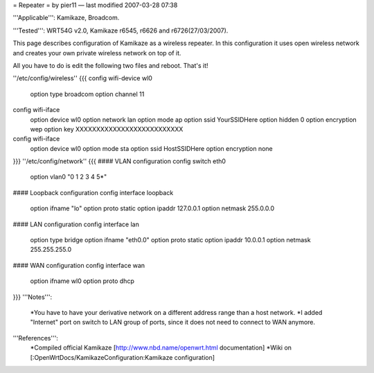 = Repeater =
by pier11 — last modified 2007-03-28 07:38

'''Applicable''': Kamikaze, Broadcom.

'''Tested''': WRT54G v2.0, Kamikaze r6545, r6626 and r6726(27/03/2007).

This page describes configuration of Kamikaze as a wireless repeater. In this configuration it uses open wireless network and creates your own private wireless network on top of it.

All you have to do is edit the following two files and reboot. That's it!

''/etc/config/wireless''
{{{
config wifi-device  wl0
        option type     broadcom
        option channel  11

config wifi-iface
        option device   wl0
        option network  lan
        option mode     ap
        option ssid     YourSSIDHere
        option hidden   0
        option encryption       wep
        option key      XXXXXXXXXXXXXXXXXXXXXXXXXX

config wifi-iface
        option device   wl0
        option mode     sta
        option ssid     HostSSIDHere
        option encryption none
}}}
''/etc/config/network''
{{{
#### VLAN configuration 
config switch eth0
        option vlan0    "0 1 2 3 4 5*"


#### Loopback configuration
config interface loopback
        option ifname   "lo"
        option proto    static
        option ipaddr   127.0.0.1
        option netmask  255.0.0.0


#### LAN configuration
config interface lan
        option type     bridge
        option ifname   "eth0.0"
        option proto    static
        option ipaddr   10.0.0.1
        option netmask  255.255.255.0


#### WAN configuration
config interface        wan
        option ifname   wl0
        option proto    dhcp
}}}
'''Notes''':
 *You have to have your derivative network on a different address range than a host network.
 *I added "Internet" port on switch to LAN group of ports, since it does not need to connect to WAN anymore.

'''References''':
 *Compiled official Kamikaze [http://www.nbd.name/openwrt.html documentation]
 *Wiki on [:OpenWrtDocs/KamikazeConfiguration:Kamikaze configuration]
